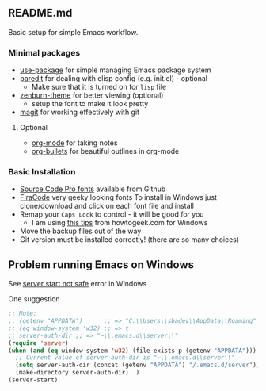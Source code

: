 ** README.md
   Basic setup for simple Emacs workflow.
*** Minimal packages
- [[https://github.com/jwiegley/use-package][use-package]] for simple managing Emacs package system
- [[https://www.emacswiki.org/emacs/ParEdit][paredit]] for dealing with elisp config (e.g. init.el) - optional
  - Make sure that it is turned on for =lisp= file
- [[https://github.com/bbatsov/zenburn-emacs][zenburn-theme]] for better viewing (optional)
  - setup the font to make it look pretty
- [[https://www.emacswiki.org/emacs/Magit][magit]] for working effectively with git
**** Optional
- [[http://orgmode.org/][org-mode]] for taking notes
- [[https://github.com/sabof/org-bullets][org-bullets]] for beautiful outlines in org-mode
*** Basic Installation

- [[https://github.com/adobe-fonts/source-code-pro][Source Code Pro fonts]] available from Github
- [[https://github.com/tonsky/FiraCode][FiraCode]] very geeky looking fonts
  To install in Windows just clone/download and click on each font file and install
- Remap your =Caps Lock= to control - it will be good for you
  - I am using [[https://www.howtogeek.com/194705/how-to-disable-or-reassign-the-caps-lock-key-on-any-operating-system/][this tips]] from howtogeek.com for Windows
- Move the backup files out of the way
- Git version must be installed correctly! (there are so many choices)

** Problem running Emacs on Windows

See [[http://stackoverflow.com/questions/885793/emacs-error-when-calling-server-start][server start not safe]] error in Windows

One suggestion

#+BEGIN_SRC emacs-lisp
;; Note:
;; (getenv "APPDATA")      ;; => "C:\\Users\\sbadev\\AppData\\Roaming"
;; (eq window-system 'w32) ;; => t
;; server-auth-dir ;; => "~\\.emacs.d\\server\\"
(require 'server)
(when (and (eq window-system 'w32) (file-exists-p (getenv "APPDATA")))
  ;; Current value of server-auth-dir is "~\\.emacs.d\\server\\"
  (setq server-auth-dir (concat (getenv "APPDATA") "/.emacs.d/server"))
  (make-directory server-auth-dir)  )
(server-start)
#+END_SRC
